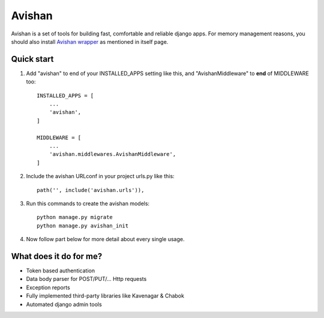 =======
Avishan
=======

Avishan is a set of tools for building fast, comfortable and reliable django apps. For memory management reasons, you should also install `Avishan wrapper
<https://gitlab.com/Afshari9978/avishan_wrapper.git>`_ as mentioned in itself page.

Quick start
-----------

1. Add "avishan" to end of your INSTALLED_APPS setting like this, and "AvishanMiddleware" to **end** of MIDDLEWARE too::

    INSTALLED_APPS = [
        ...
        'avishan',
    ]

    MIDDLEWARE = [
        ...
        'avishan.middlewares.AvishanMiddleware',
    ]

2. Include the avishan URLconf in your project urls.py like this::

    path('', include('avishan.urls')),

3. Run this commands to create the avishan models::

    python manage.py migrate
    python manage.py avishan_init

4. Now follow part below for more detail about every single usage.


What does it do for me?
-------------------------
- Token based authentication
- Data body parser for POST/PUT/... Http requests
- Exception reports
- Fully implemented third-party libraries like Kavenagar & Chabok
- Automated django admin tools
